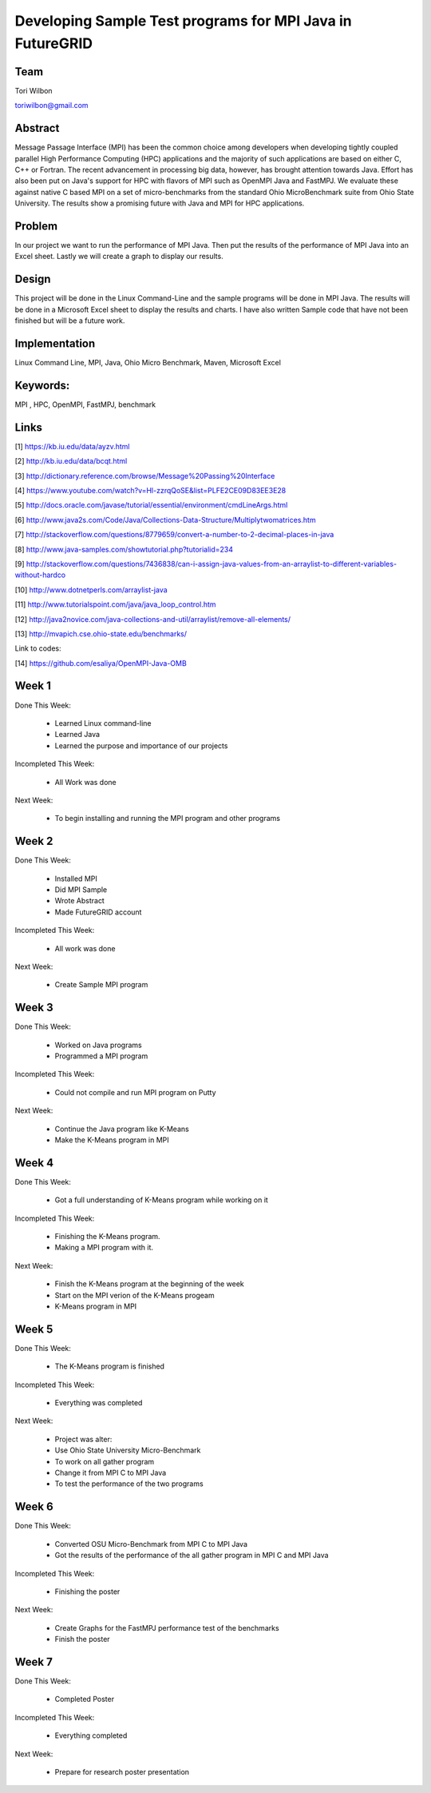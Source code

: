 Developing Sample Test programs for MPI Java in FutureGRID
======================================================================

Team
----------------------------------------------------------------------
Tori Wilbon

toriwilbon@gmail.com

Abstract
----------------------------------------------------------------------
Message Passage Interface (MPI) has been the common choice among developers when developing tightly coupled parallel High Performance Computing (HPC) applications and the majority of such applications are based on either C, C++ or Fortran. The recent advancement in processing big data, however, has brought attention towards Java. Effort has also been put on Java's support for HPC with flavors of MPI such as OpenMPI Java and FastMPJ. We evaluate these against native C based MPI on a set of micro-benchmarks from the standard Ohio MicroBenchmark suite from Ohio State University. The results show a promising future with Java and MPI for HPC applications.

Problem
----------------------------------------------------------------------
In our project we want to run the performance of MPI Java.  Then put the
results of the performance of MPI Java into an Excel sheet.  Lastly we 
will create a graph to display our results.


Design
----------------------------------------------------------------------
This project will be done in the Linux Command-Line and the sample
programs will be done in MPI Java.  The results will be done in a 
Microsoft Excel sheet to display the results and charts.  I have also
written Sample code that have not been finished but will be a future 
work.

Implementation
----------------------------------------------------------------------
Linux Command Line,
MPI,
Java,
Ohio Micro Benchmark,
Maven,
Microsoft Excel


Keywords:
-----------------------------------------------------------------------
MPI , HPC, OpenMPI, FastMPJ, benchmark


Links
----------------------------------------------------------------------
[1] https://kb.iu.edu/data/ayzv.html

[2] http://kb.iu.edu/data/bcqt.html

[3] http://dictionary.reference.com/browse/Message%20Passing%20Interface

[4] https://www.youtube.com/watch?v=Hl-zzrqQoSE&list=PLFE2CE09D83EE3E28

[5] http://docs.oracle.com/javase/tutorial/essential/environment/cmdLineArgs.html

[6] http://www.java2s.com/Code/Java/Collections-Data-Structure/Multiplytwomatrices.htm

[7] http://stackoverflow.com/questions/8779659/convert-a-number-to-2-decimal-places-in-java

[8] http://www.java-samples.com/showtutorial.php?tutorialid=234

[9] http://stackoverflow.com/questions/7436838/can-i-assign-java-values-from-an-arraylist-to-different-variables-without-hardco

[10] http://www.dotnetperls.com/arraylist-java

[11] http://www.tutorialspoint.com/java/java_loop_control.htm

[12] http://java2novice.com/java-collections-and-util/arraylist/remove-all-elements/

[13] http://mvapich.cse.ohio-state.edu/benchmarks/

Link to codes:

[14] https://github.com/esaliya/OpenMPI-Java-OMB

Week 1
----------------------------------------------------------------------
Done This Week:

 * Learned Linux command-line
 * Learned Java
 * Learned the purpose and importance of our projects

Incompleted This Week:

 * All Work was done

Next Week:

 * To begin installing and running the MPI program and other programs
 
Week 2
---------------------------------------------------------------------
Done This Week:

 * Installed MPI 
 * Did MPI Sample
 * Wrote Abstract
 * Made FutureGRID account

Incompleted This Week:

 * All work was done
 
Next Week:

 * Create Sample MPI program

Week 3
-------------------------------------------------------------------------
Done This Week:

 * Worked on Java programs 
 * Programmed a MPI program
 
Incompleted This Week:

 * Could not compile and run MPI program on Putty
 
Next Week:

 * Continue the Java program like K-Means
 * Make the K-Means program in  MPI
 
Week 4
---------------------------------------------------------------------------
Done This Week:

 * Got a full understanding of K-Means program while working on it
 
Incompleted This Week:
 
 * Finishing the K-Means program.
 * Making a MPI program with it.
 
Next Week:

 * Finish the K-Means program at the beginning of the week
 * Start on the MPI verion of the K-Means progeam
 * K-Means program in  MPI
 
Week 5
---------------------------------------------------------------------------
Done This Week:

  * The K-Means program is finished
 
Incompleted This Week:

  * Everything was completed 
 
Next Week:

  * Project was alter:
  * Use Ohio State University Micro-Benchmark
  * To work on all gather program
  * Change it from MPI C to MPI Java
  * To test the performance of the two programs
  
Week 6
-------------------------------------------------------------------------------
Done This Week:

  * Converted OSU Micro-Benchmark from MPI C to MPI Java
  * Got the results of the performance of the all gather program in MPI C and MPI Java
  
Incompleted This Week:

  * Finishing the poster
  
Next Week:

  * Create Graphs for the FastMPJ performance test of the benchmarks
  * Finish the poster

Week 7
---------------------------------------------------------------------------------
Done This Week:

  * Completed Poster
  
Incompleted This Week:
  
  * Everything completed

Next Week:

  * Prepare for research poster presentation 
  
